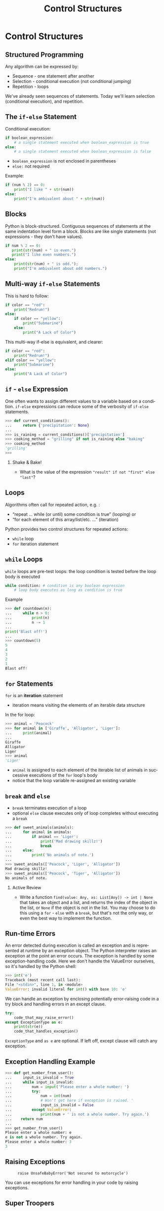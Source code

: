 #+TITLE: Control Structures
#+AUTHOR:
#+EMAIL:
#+DATE:
#+DESCRIPTION:
#+KEYWORDS:
#+LANGUAGE:  en
#+OPTIONS: H:2 toc:nil ':nil
#+BEAMER_FRAME_LEVEL: 2
#+COLUMNS: %40ITEM %10BEAMER_env(Env) %9BEAMER_envargs(Env Args) %4BEAMER_col(Col) %10BEAMER_extra(Extra)
#+LaTeX_CLASS: beamer
#+LaTeX_CLASS_OPTIONS: [smaller, aspectratio=1610]
#+LaTeX_HEADER: \setbeamertemplate{navigation symbols}{}
#+LaTeX_HEADER: \usepackage{verbatim, multicol, tabularx}
#+LaTeX_HEADER: \usepackage{sourcecodepro}
#+LaTeX_HEADER: \usepackage[T1]{fontenc}
#+LaTeX_HEADER: \usepackage{amsmath,amsthm, amssymb, latexsym, listings, qtree}
#+LaTeX_HEADER: \lstset{extendedchars=\true, inputencoding=utf8, frame=tb, aboveskip=1mm, belowskip=0mm, showstringspaces=false, columns=fixed, basicstyle={\footnotesize\ttfamily}, numbers=left, frame=single, breaklines=true, breakatwhitespace=true, tabsize=4,  keywordstyle=\color{blue}, identifierstyle=\color{violet}, stringstyle=\color{teal}, commentstyle=\color{darkgray}, upquote=false, literate={'}{\textquotesingle}1}
#+LaTeX_HEADER: \setbeamertemplate{footline}[frame number]
#+LaTeX_HEADER: \hypersetup{colorlinks=true,urlcolor=blue,bookmarks=true}
#+LaTeX_HEADER: \setlength{\parskip}{.25\baselineskip}
# #+LaTeX_HEADER: \logo{\includegraphics[height=.75cm]{GeorgiaTechLogo-black-gold.png}}

* Control Structures

** Structured Programming

Any algorithm can be expressed by:

- Sequence - one statement after another
- Selection - conditional execution (not conditional jumping)
- Repetition - loops

We've already seen sequences of statements. Today we'll learn
selection (conditional execution), and repetition.

** The ~if-else~ Statement

Conditional execution:

#+begin_src python
if boolean_expression:
    # a single statement executed when boolean_expression is true
else:
    # a single statement executed when boolean_expression is false
#+end_src

- ~boolean_expression~ is not enclosed in parentheses
- ~else:~ not required

Example:

#+begin_src python
if (num % 2) == 0:
    print("I like " + str(num))
else:
    print("I'm ambivalent about " + str(num))
#+end_src

** Blocks

Python is block-structured. Contiguous sequences of statements at the
same indentation level form a block. Blocks are like single statements
(not expressions - they don't have values).

#+begin_src python
if num % 2 == 0:
   print(str(num) + " is even.")
   print("I like even numbers.")
else:
    print(str(num) + " is odd.");
    print("I'm ambivalent about odd numbers.")
#+end_src

** Multi-way ~if-else~ Statements

This is hard to follow:

#+begin_src python
if color == "red":
    print("Redrum!")
else:
    if color == "yellow":
        print("Submarine")
    else:
        print("A Lack of Color")
#+end_src

This multi-way if-else is equivalent, and clearer:

#+begin_src python
if color == "red":
    print("Redrum!")
elif color == "yellow":
    print("Submarine")
else:
    print("A Lack of Color")
#+end_src

** ~if~ - ~else~ Expression

One often wants to assign different values to a variable based on a condition.  ~if-else~ expressions can reduce some of the verbosity of ~if-else~ statements.

#+begin_src Python
>>> def current_conditions():
...     return {'precipitation': None}
...
>>> is_raining = current_conditions()['precipitation']
>>> cooking_method = "grilling" if not is_raining else "baking"
>>> cooking_method
'grilling'
>>>
#+end_src

*** Shake & Bake!

- What is the value of the expression ~"result" if not "first" else "last"~?

** Loops

Algorithms often call for repeated action, e.g. :

- “repeat ... while (or until) some condition is true” (looping) or
- “for each element of this array/list/etc. ...” (iteration)

Python provides two control structures for repeated actions:

- ~while~ loop
- ~for~ iteration statement

** ~while~ Loops

~while~ loops are pre-test loops: the loop condition is tested before the
loop body is executed

#+begin_src python
while condition: # condition is any boolean expression
    # loop body executes as long as condition is true
#+end_src

Example

#+begin_src python
>>> def countdown(n):
...     while n > 0:
...         print(n)
...         n -= 1
...
print('Blast off!')
...
>>> countdown(5)
5
4
3
2
1
Blast off!
#+end_src

** ~for~ Statements

~for~ is an *iteration* statement

- iteration means visiting the elements of an iterable data structure

In the for loop:

#+begin_src python
>>> animal = 'Peacock'
>>> for animal in ['Giraffe', 'Alligator', 'Liger']:
...     print(animal)
...
Giraffe
Alligator
Liger
>>> animal
'Liger'
#+end_src

- ~animal~ is assigned to each element of the iterable list of animals in successive executions of the ~for~ loop's body
- notice that the loop variable re-assigned an existing variable

** ~break~ and ~else~

- ~break~ terminates execution of a loop
- optional ~else~ clause executes only of loop completes without executing a ~break~

#+begin_src python
>>> def sweet_animals(animals):
...     for animal in animals:
...         if animal == 'Liger':
...             print('Mad drawing skillz!')
...             break
...     else:
...         print('No animals of note.')
...
>>> sweet_animals(['Peacock', 'Liger', 'Alligator'])
Mad drawing skillz!
>>> sweet_animals(['Peacock', 'Tiger', 'Alligator'])
No animals of note.
#+end_src

*** Active Review

- Write a function ~find(value: Any, xs: List[Any]) -> int | None~ that takes an object and a list, and returns the index of the object in the list, or ~None~ if the object is not in the list.  You may choose to do this using a ~for~ - ~else~ with a ~break~, but that's not the only way, or even the best way to implement the function.

** Run-time Errors

An error detected during execution is called an exception and is represented at runtime by an exception object. The Python interpreter raises an exception at the point an error occurs. The exception is handled by some exception-handling code. Here we don't handle the ValueError ourselves, so it's handled by the Python shell:

#+begin_src python
>>> int('e')
Traceback (most recent call last):
File "<stdin>", line 1, in <module>
ValueError: invalid literal for int() with base 10: 'e'
#+end_src

We can handle an exception by enclosing potentially error-raising code
in a try block and handling errors in an except clause.

#+begin_src python
try:
    code_that_may_raise_error()
except ExceptionType as e:
    print(str(e))
    code_that_handles_exception()
#+end_src

~ExceptionType~ and ~as e~ are optional. If left off, except clause will catch any
exception.

** Exception Handling Example

#+begin_src python
>>> def get_number_from_user():
...     input_is_invalid = True
...     while input_is_invalid:
...         num = input('Please enter a whole number: ')
...         try:
...             num = int(num)
...             # Won't get here if exception is raised. '
...             input_is_invalid = False
...         except ValueError:
...             print(num + ' is not a whole number. Try again.')
...    return num
...
>>> get_number_from_user()
Please enter a whole number: e
e is not a whole number. Try again.
Please enter a whole number: 3
3
#+end_src

** Raising Exceptions

#+ATTR_LATEX: :height .7\textheight
#+CAPTION: ~raise UnsafeBabyError('Not secured to motorcycle')~
[[./raising-arizona.jpg]]


You can use exceptions for error handling in your code by raising exceptions.

** Super Troopers

Here's a snippet that ensures construction of a valid [[/python/code/classes/trooper.py][~SuperTrooper~]]:

#+begin_src Python
class SuperTrooper(Trooper):
    job = 'Hilarity'

    def __init__(self, name, is_mustached):
        super().__init__(name)
        # Discovers the error:
        if not is_mustached:
            # Create an instance of an exception class and raise it:
            raise ValueError('A Super Trooper must have a mustache')
#+end_src

If you try to create a ~SuperTrooper~ without a mustache, you get a ~ValueError~:

#+begin_src Python
>>> import trooper
>>> trooper.SuperTrooper("Dr.CS", is_mustached=False)
Traceback (most recent call last):
  File "<stdin>", line 1, in <module>
  File "[path elided]/trooper.py", line 25, in __init__
    raise ValueError('A Super Trooper must have a mustache')
ValueError: A Super Trooper must have a mustache
#+end_src

** Exception Code Design

Error handling using exceptions involves:

1. The exception object that represents the error and contains information about the error

    - Exception objects must derive from [[https://docs.python.org/3/library/exceptions.html#BaseException][~BaseException~]].  If you define your own exception, use [[https://docs.python.org/3/library/exceptions.html#Exception][~Exception~]] as the base class
    - Best to simply use exceptions already defined in the standard library

2. the code that discovers the error, creates the exception object and ~raise~ s it to be caught by the error handling code, and
3. the code that catches the exception and handles the error the exception represents

Creating exceptions is more common in library code.  Applications will often catch exceptions, which is straightforward.

** Exception Code Design Example

#+begin_src python
def get_number_from_user():
    is_valid = False
    while not is_valid:
        num = input('Please enter a whole number: ')
        try:
            # Input problem discovered and raised inside int function
            num = int(num)
            # Won't get here if exception is raised. '
            is_valid = True
        # Input value problem caught and handled in "catch clause"
        except ValueError:
            print(num + ' is not a whole number. Try again.')
   return num
#+end_src

For more details on exceptions, see https://docs.python.org/3/tutorial/errors.html

** Conclusion

Python provides all the control structures you need for controlling program flow:

- Sequence - one statement after another
- Selection
    - ~if~ - ~elif~ - ~else~ statements
    - ~if~ - ~else~ expressions

- Repetition
    - ~while~ loops
    - ~for~ iteration statements
